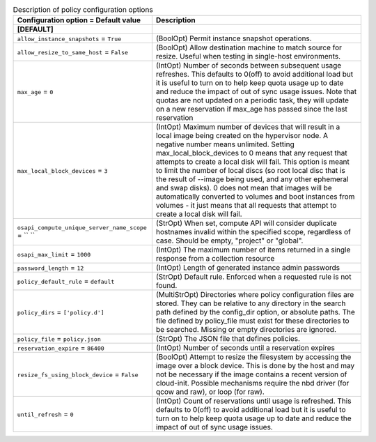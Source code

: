 ..
    Warning: Do not edit this file. It is automatically generated from the
    software project's code and your changes will be overwritten.

    The tool to generate this file lives in openstack-doc-tools repository.

    Please make any changes needed in the code, then run the
    autogenerate-config-doc tool from the openstack-doc-tools repository, or
    ask for help on the documentation mailing list, IRC channel or meeting.

.. _nova-policy:

.. list-table:: Description of policy configuration options
   :header-rows: 1
   :class: config-ref-table

   * - Configuration option = Default value
     - Description
   * - **[DEFAULT]**
     -
   * - ``allow_instance_snapshots`` = ``True``
     - (BoolOpt) Permit instance snapshot operations.
   * - ``allow_resize_to_same_host`` = ``False``
     - (BoolOpt) Allow destination machine to match source for resize. Useful when testing in single-host environments.
   * - ``max_age`` = ``0``
     - (IntOpt) Number of seconds between subsequent usage refreshes. This defaults to 0(off) to avoid additional load but it is useful to turn on to help keep quota usage up to date and reduce the impact of out of sync usage issues. Note that quotas are not updated on a periodic task, they will update on a new reservation if max_age has passed since the last reservation
   * - ``max_local_block_devices`` = ``3``
     - (IntOpt) Maximum number of devices that will result in a local image being created on the hypervisor node. A negative number means unlimited. Setting max_local_block_devices to 0 means that any request that attempts to create a local disk will fail. This option is meant to limit the number of local discs (so root local disc that is the result of --image being used, and any other ephemeral and swap disks). 0 does not mean that images will be automatically converted to volumes and boot instances from volumes - it just means that all requests that attempt to create a local disk will fail.
   * - ``osapi_compute_unique_server_name_scope`` = `` ``
     - (StrOpt) When set, compute API will consider duplicate hostnames invalid within the specified scope, regardless of case. Should be empty, "project" or "global".
   * - ``osapi_max_limit`` = ``1000``
     - (IntOpt) The maximum number of items returned in a single response from a collection resource
   * - ``password_length`` = ``12``
     - (IntOpt) Length of generated instance admin passwords
   * - ``policy_default_rule`` = ``default``
     - (StrOpt) Default rule. Enforced when a requested rule is not found.
   * - ``policy_dirs`` = ``['policy.d']``
     - (MultiStrOpt) Directories where policy configuration files are stored. They can be relative to any directory in the search path defined by the config_dir option, or absolute paths. The file defined by policy_file must exist for these directories to be searched. Missing or empty directories are ignored.
   * - ``policy_file`` = ``policy.json``
     - (StrOpt) The JSON file that defines policies.
   * - ``reservation_expire`` = ``86400``
     - (IntOpt) Number of seconds until a reservation expires
   * - ``resize_fs_using_block_device`` = ``False``
     - (BoolOpt) Attempt to resize the filesystem by accessing the image over a block device. This is done by the host and may not be necessary if the image contains a recent version of cloud-init. Possible mechanisms require the nbd driver (for qcow and raw), or loop (for raw).
   * - ``until_refresh`` = ``0``
     - (IntOpt) Count of reservations until usage is refreshed. This defaults to 0(off) to avoid additional load but it is useful to turn on to help keep quota usage up to date and reduce the impact of out of sync usage issues.

